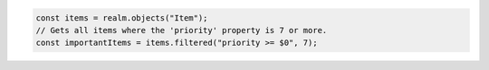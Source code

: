 .. code-block:: typescript

   const items = realm.objects("Item");
   // Gets all items where the 'priority' property is 7 or more.
   const importantItems = items.filtered("priority >= $0", 7);
